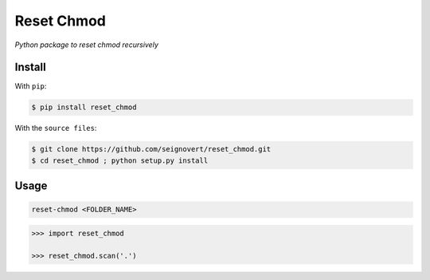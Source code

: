 ===============================
Reset Chmod
===============================
|Build| |Coverage| |PyPI| |Status| |Version| |Python| |License|

.. |Build| image:: https://travis-ci.org/seignovert/reset_chmod.svg?branch=master
        :target: https://travis-ci.org/seignovert/reset_chmod
.. |Coverage| image:: https://coveralls.io/repos/github/seignovert/reset_chmod/badge.svg?branch=master
        :target: https://coveralls.io/github/seignovert/reset_chmod?branch=master
.. |PyPI| image:: https://img.shields.io/badge/PyPI-reset_chmod-blue.svg
        :target: https://pypi.python.org/project/reset_chmod
.. |Status| image:: https://img.shields.io/pypi/status/reset_chmod.svg?label=Status
.. |Version| image:: https://img.shields.io/pypi/v/reset_chmod.svg?label=Version
.. |Python| image:: https://img.shields.io/pypi/pyversions/reset_chmod.svg?label=Python
.. |License| image:: https://img.shields.io/pypi/l/reset_chmod.svg?label=License

*Python package to reset chmod recursively*

Install
-------
With ``pip``:

.. code:: bash

    $ pip install reset_chmod

With the ``source files``:

.. code:: bash

    $ git clone https://github.com/seignovert/reset_chmod.git
    $ cd reset_chmod ; python setup.py install

Usage
------

.. code:: bash

    reset-chmod <FOLDER_NAME>

.. code:: python

    >>> import reset_chmod

    >>> reset_chmod.scan('.')
